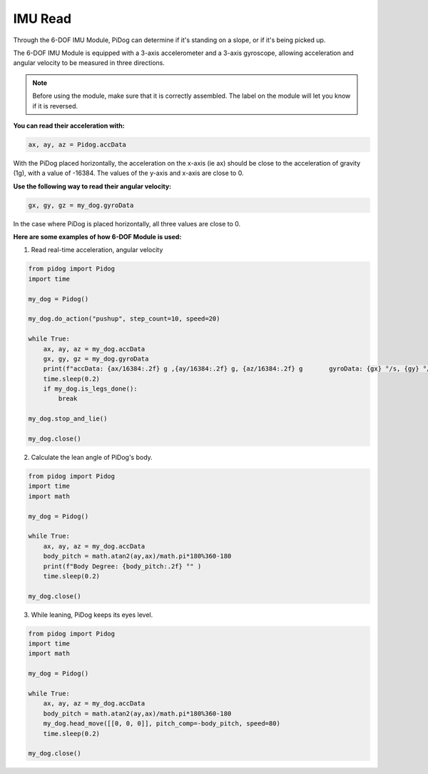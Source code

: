 IMU Read
==============


Through the 6-DOF IMU Module, PiDog can determine if it's standing on a slope, or if it's being picked up.

The 6-DOF IMU Module is equipped with a 3-axis accelerometer and a 3-axis gyroscope, allowing acceleration and angular velocity to be measured in three directions.

.. note::

    Before using the module, make sure that it is correctly assembled. The label on the module will let you know if it is reversed.

**You can read their acceleration with:**

.. code-block:: python

   ax, ay, az = Pidog.accData

With the PiDog placed horizontally, the acceleration on the x-axis (ie ax) should be close to the acceleration of gravity (1g), with a value of -16384.
The values of the y-axis and x-axis are close to 0.

**Use the following way to read their angular velocity:**

.. code-block:: python

   gx, gy, gz = my_dog.gyroData

In the case where PiDog is placed horizontally, all three values are close to 0.


**Here are some examples of how 6-DOF Module is used:**

1. Read real-time acceleration, angular velocity

.. code-block:: python

    from pidog import Pidog
    import time

    my_dog = Pidog()

    my_dog.do_action("pushup", step_count=10, speed=20)

    while True:
        ax, ay, az = my_dog.accData
        gx, gy, gz = my_dog.gyroData
        print(f"accData: {ax/16384:.2f} g ,{ay/16384:.2f} g, {az/16384:.2f} g       gyroData: {gx} °/s, {gy} °/s, {gz} °/s")
        time.sleep(0.2)
        if my_dog.is_legs_done():
            break

    my_dog.stop_and_lie()

    my_dog.close()

2. Calculate the lean angle of PiDog's body.

.. code-block:: python

    from pidog import Pidog
    import time
    import math

    my_dog = Pidog()

    while True:
        ax, ay, az = my_dog.accData
        body_pitch = math.atan2(ay,ax)/math.pi*180%360-180
        print(f"Body Degree: {body_pitch:.2f} °" )
        time.sleep(0.2)

    my_dog.close()

3. While leaning, PiDog keeps its eyes level.

.. code-block:: python

    from pidog import Pidog
    import time
    import math

    my_dog = Pidog()

    while True:
        ax, ay, az = my_dog.accData
        body_pitch = math.atan2(ay,ax)/math.pi*180%360-180
        my_dog.head_move([[0, 0, 0]], pitch_comp=-body_pitch, speed=80)
        time.sleep(0.2)

    my_dog.close()